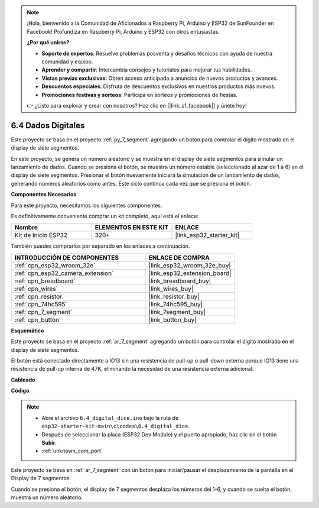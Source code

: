.. note::

    ¡Hola, bienvenido a la Comunidad de Aficionados a Raspberry Pi, Arduino y ESP32 de SunFounder en Facebook! Profundiza en Raspberry Pi, Arduino y ESP32 con otros entusiastas.

    **¿Por qué unirse?**

    - **Soporte de expertos**: Resuelve problemas posventa y desafíos técnicos con ayuda de nuestra comunidad y equipo.
    - **Aprender y compartir**: Intercambia consejos y tutoriales para mejorar tus habilidades.
    - **Vistas previas exclusivas**: Obtén acceso anticipado a anuncios de nuevos productos y avances.
    - **Descuentos especiales**: Disfruta de descuentos exclusivos en nuestros productos más nuevos.
    - **Promociones festivas y sorteos**: Participa en sorteos y promociones de fiestas.

    👉 ¿Listo para explorar y crear con nosotros? Haz clic en [|link_sf_facebook|] y únete hoy!

.. _ar_dice:

6.4 Dados Digitales
=============================

Este proyecto se basa en el proyecto :ref:`py_7_segment` agregando un botón para controlar el dígito mostrado en el display de siete segmentos.

En este proyecto, se genera un número aleatorio y se muestra en el display de siete segmentos para simular un lanzamiento de dados. Cuando se presiona el botón, se muestra un número estable (seleccionado al azar de 1 a 6) en el display de siete segmentos. Presionar el botón nuevamente iniciará la simulación de un lanzamiento de dados, generando números aleatorios como antes. Este ciclo continúa cada vez que se presiona el botón.

**Componentes Necesarios**

Para este proyecto, necesitamos los siguientes componentes.

Es definitivamente conveniente comprar un kit completo, aquí está el enlace:

.. list-table::
    :widths: 20 20 20
    :header-rows: 1

    *   - Nombre	
        - ELEMENTOS EN ESTE KIT
        - ENLACE
    *   - Kit de Inicio ESP32
        - 320+
        - |link_esp32_starter_kit|

También puedes comprarlos por separado en los enlaces a continuación.

.. list-table::
    :widths: 30 20
    :header-rows: 1

    *   - INTRODUCCIÓN DE COMPONENTES
        - ENLACE DE COMPRA

    *   - :ref:`cpn_esp32_wroom_32e`
        - |link_esp32_wroom_32e_buy|
    *   - :ref:`cpn_esp32_camera_extension`
        - |link_esp32_extension_board|
    *   - :ref:`cpn_breadboard`
        - |link_breadboard_buy|
    *   - :ref:`cpn_wires`
        - |link_wires_buy|
    *   - :ref:`cpn_resistor`
        - |link_resistor_buy|
    *   - :ref:`cpn_74hc595`
        - |link_74hc595_buy|
    *   - :ref:`cpn_7_segment`
        - |link_7segment_buy|
    *   - :ref:`cpn_button`
        - |link_button_buy|

**Esquemático**

.. image:: ../../img/circuit/circuit_6.6_electronic_dice.png

Este proyecto se basa en el proyecto :ref:`ar_7_segment` agregando un botón para controlar el dígito mostrado en el display de siete segmentos.

El botón está conectado directamente a IO13 sin una resistencia de pull-up o pull-down externa porque IO13 tiene una resistencia de pull-up interna de 47K, eliminando la necesidad de una resistencia externa adicional.

**Cableado**

.. image:: ../../img/wiring/6.6_DICE_bb.png

**Código**

.. note::

    * Abre el archivo ``6.4_digital_dice.ino`` bajo la ruta de ``esp32-starter-kit-main\c\codes\6.4_digital_dice``.
    * Después de seleccionar la placa (ESP32 Dev Module) y el puerto apropiado, haz clic en el botón **Subir**.
    * :ref:`unknown_com_port`
    
    
.. raw:: html
    
    <iframe src=https://create.arduino.cc/editor/sunfounder01/ad904f48-cd24-49ce-ad92-91b1fb76364d/preview?embed style="height:510px;width:100%;margin:10px 0" frameborder=0></iframe>
    
Este proyecto se basa en :ref:`ar_7_segment` con un botón para iniciar/pausar el desplazamiento de la pantalla en el Display de 7 segmentos.

Cuando se presiona el botón, el display de 7 segmentos desplaza los números del 1-6, y cuando se suelta el botón, muestra un número aleatorio.
